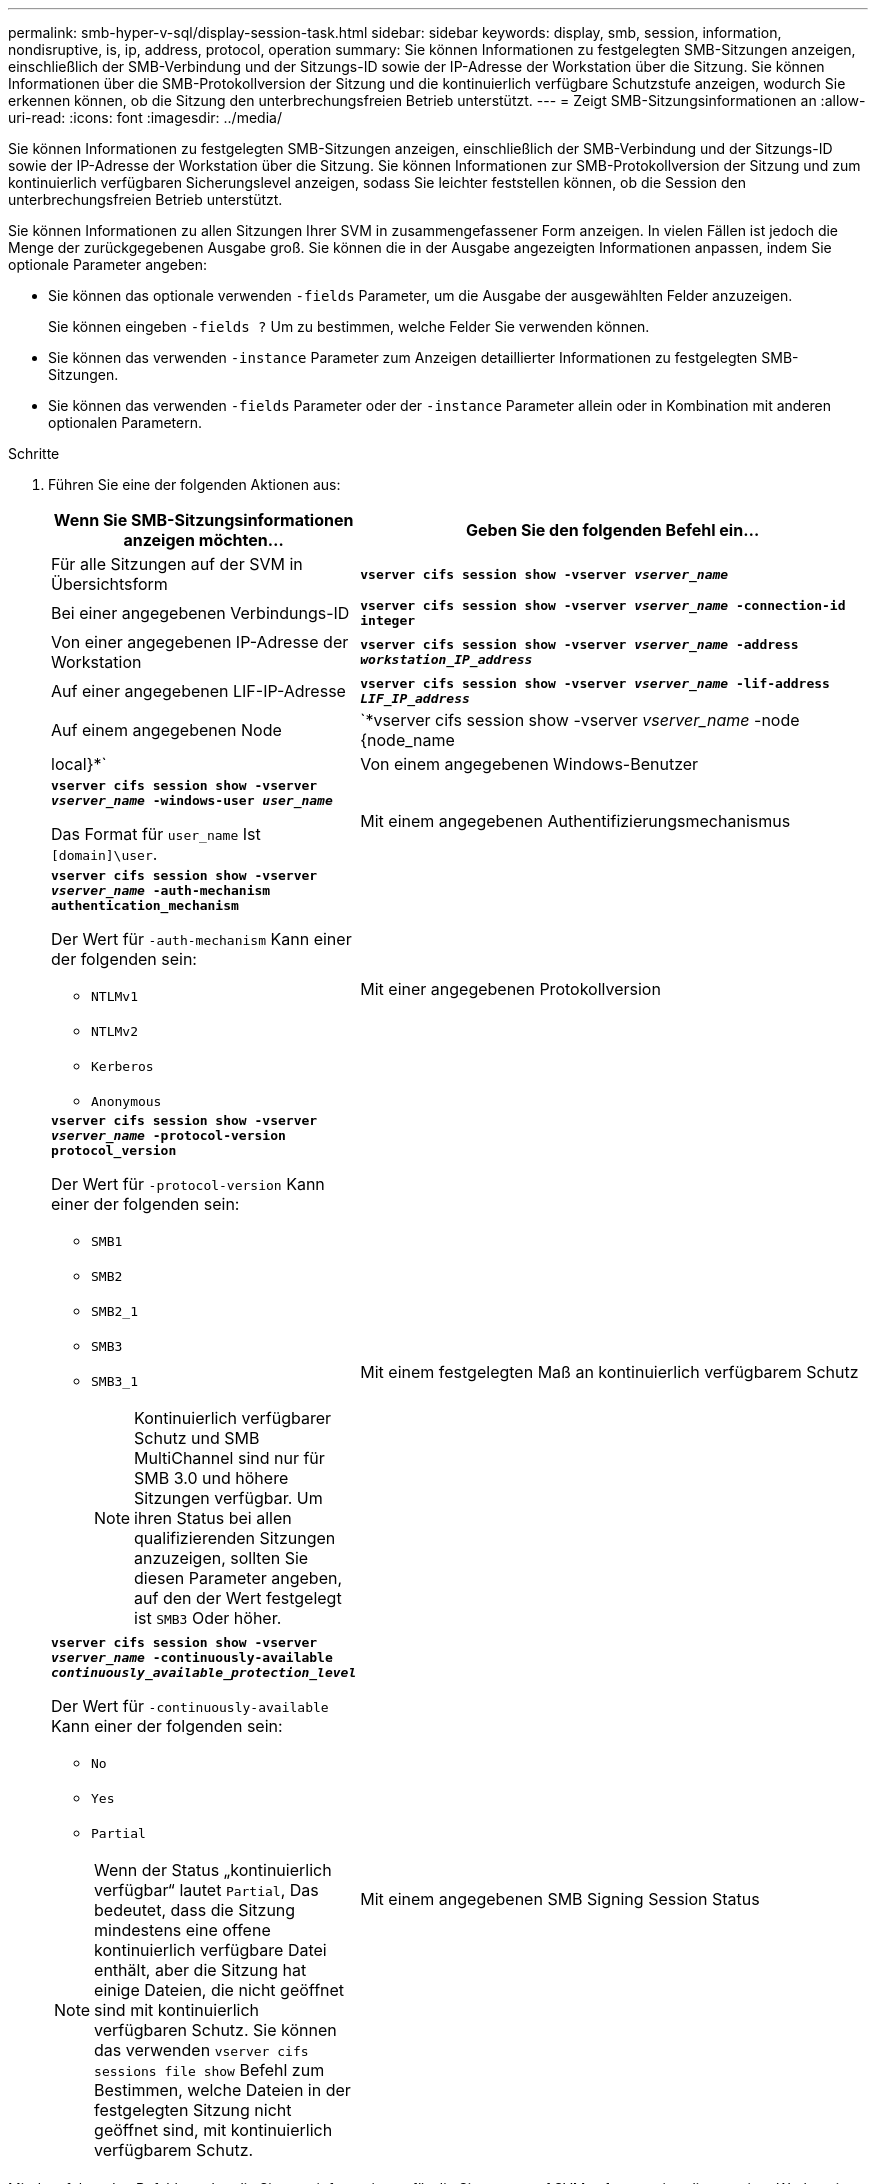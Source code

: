 ---
permalink: smb-hyper-v-sql/display-session-task.html 
sidebar: sidebar 
keywords: display, smb, session, information, nondisruptive, is, ip, address, protocol, operation 
summary: Sie können Informationen zu festgelegten SMB-Sitzungen anzeigen, einschließlich der SMB-Verbindung und der Sitzungs-ID sowie der IP-Adresse der Workstation über die Sitzung. Sie können Informationen über die SMB-Protokollversion der Sitzung und die kontinuierlich verfügbare Schutzstufe anzeigen, wodurch Sie erkennen können, ob die Sitzung den unterbrechungsfreien Betrieb unterstützt. 
---
= Zeigt SMB-Sitzungsinformationen an
:allow-uri-read: 
:icons: font
:imagesdir: ../media/


[role="lead"]
Sie können Informationen zu festgelegten SMB-Sitzungen anzeigen, einschließlich der SMB-Verbindung und der Sitzungs-ID sowie der IP-Adresse der Workstation über die Sitzung. Sie können Informationen zur SMB-Protokollversion der Sitzung und zum kontinuierlich verfügbaren Sicherungslevel anzeigen, sodass Sie leichter feststellen können, ob die Session den unterbrechungsfreien Betrieb unterstützt.

Sie können Informationen zu allen Sitzungen Ihrer SVM in zusammengefassener Form anzeigen. In vielen Fällen ist jedoch die Menge der zurückgegebenen Ausgabe groß. Sie können die in der Ausgabe angezeigten Informationen anpassen, indem Sie optionale Parameter angeben:

* Sie können das optionale verwenden `-fields` Parameter, um die Ausgabe der ausgewählten Felder anzuzeigen.
+
Sie können eingeben `-fields ?` Um zu bestimmen, welche Felder Sie verwenden können.

* Sie können das verwenden `-instance` Parameter zum Anzeigen detaillierter Informationen zu festgelegten SMB-Sitzungen.
* Sie können das verwenden `-fields` Parameter oder der `-instance` Parameter allein oder in Kombination mit anderen optionalen Parametern.


.Schritte
. Führen Sie eine der folgenden Aktionen aus:
+
[cols="1,3"]
|===
| Wenn Sie SMB-Sitzungsinformationen anzeigen möchten... | Geben Sie den folgenden Befehl ein... 


 a| 
Für alle Sitzungen auf der SVM in Übersichtsform
 a| 
`*vserver cifs session show -vserver _vserver_name_*`



 a| 
Bei einer angegebenen Verbindungs-ID
 a| 
`*vserver cifs session show -vserver _vserver_name_ -connection-id integer*`



 a| 
Von einer angegebenen IP-Adresse der Workstation
 a| 
`*vserver cifs session show -vserver _vserver_name_ -address _workstation_IP_address_*`



 a| 
Auf einer angegebenen LIF-IP-Adresse
 a| 
`*vserver cifs session show -vserver _vserver_name_ -lif-address _LIF_IP_address_*`



 a| 
Auf einem angegebenen Node
 a| 
`*vserver cifs session show -vserver _vserver_name_ -node {node_name|local}*`



 a| 
Von einem angegebenen Windows-Benutzer
 a| 
`*vserver cifs session show -vserver _vserver_name_ -windows-user _user_name_*`

Das Format für `user_name` Ist `[domain]\user`.



 a| 
Mit einem angegebenen Authentifizierungsmechanismus
 a| 
`*vserver cifs session show -vserver _vserver_name_ -auth-mechanism authentication_mechanism*`

Der Wert für `-auth-mechanism` Kann einer der folgenden sein:

** `NTLMv1`
** `NTLMv2`
** `Kerberos`
** `Anonymous`




 a| 
Mit einer angegebenen Protokollversion
 a| 
`*vserver cifs session show -vserver _vserver_name_ -protocol-version protocol_version*`

Der Wert für `-protocol-version` Kann einer der folgenden sein:

** `SMB1`
** `SMB2`
** `SMB2_1`
** `SMB3`
** `SMB3_1`
+
[NOTE]
====
Kontinuierlich verfügbarer Schutz und SMB MultiChannel sind nur für SMB 3.0 und höhere Sitzungen verfügbar. Um ihren Status bei allen qualifizierenden Sitzungen anzuzeigen, sollten Sie diesen Parameter angeben, auf den der Wert festgelegt ist `SMB3` Oder höher.

====




 a| 
Mit einem festgelegten Maß an kontinuierlich verfügbarem Schutz
 a| 
`*vserver cifs session show -vserver _vserver_name_ -continuously-available _continuously_available_protection_level_*`

Der Wert für `-continuously-available` Kann einer der folgenden sein:

** `No`
** `Yes`
** `Partial`


[NOTE]
====
Wenn der Status „kontinuierlich verfügbar“ lautet `Partial`, Das bedeutet, dass die Sitzung mindestens eine offene kontinuierlich verfügbare Datei enthält, aber die Sitzung hat einige Dateien, die nicht geöffnet sind mit kontinuierlich verfügbaren Schutz. Sie können das verwenden `vserver cifs sessions file show` Befehl zum Bestimmen, welche Dateien in der festgelegten Sitzung nicht geöffnet sind, mit kontinuierlich verfügbarem Schutz.

====


 a| 
Mit einem angegebenen SMB Signing Session Status
 a| 
`*vserver cifs session show -vserver _vserver_name_ -is-session-signed {true{vbar}false}*`

|===


Mit dem folgenden Befehl werden die Sitzungsinformationen für die Sitzungen auf SVM vs1 angezeigt, die von einer Workstation mit der IP-Adresse 10.1.1.1 eingerichtet wurden:

[listing]
----
cluster1::> vserver cifs session show -address 10.1.1.1
Node:    node1
Vserver: vs1
Connection Session                                    Open         Idle
ID          ID      Workstation      Windows User    Files         Time
----------  ------- ---------------- ------------- ------- ------------
3151272279,
3151272280,
3151272281  1       10.1.1.1         DOMAIN\joe          2          23s
----
Mit dem folgenden Befehl werden ausführliche Sitzungsinformationen für Sitzungen mit kontinuierlich verfügbarem Schutz für SVM vs1 angezeigt. Die Verbindung wurde über das Domain-Konto hergestellt.

[listing]
----
cluster1::> vserver cifs session show -instance -continuously-available Yes

                        Node: node1
                     Vserver: vs1
                  Session ID: 1
               Connection ID: 3151274158
Incoming Data LIF IP Address: 10.2.1.1
      Workstation IP address: 10.1.1.2
    Authentication Mechanism: Kerberos
                Windows User: DOMAIN\SERVER1$
                   UNIX User: pcuser
                 Open Shares: 1
                  Open Files: 1
                  Open Other: 0
              Connected Time: 10m 43s
                   Idle Time: 1m 19s
            Protocol Version: SMB3
      Continuously Available: Yes
           Is Session Signed: false
       User Authenticated as: domain-user
                NetBIOS Name: -
       SMB Encryption Status: Unencrypted
----
Mit dem folgenden Befehl werden Sitzungsinformationen zu einer Sitzung mit SMB 3.0 und SMB Multichannel in SVM vs1 angezeigt. Im Beispiel hat der Benutzer über einen SMB 3.0-fähigen Client mithilfe der LIF-IP-Adresse eine Verbindung zu dieser Freigabe hergestellt. Daher wurde der Authentifizierungsmechanismus standardmäßig auf NTLMv2 festgelegt. Die Verbindung muss über die Kerberos-Authentifizierung hergestellt werden, um eine Verbindung mit kontinuierlich verfügbarem Schutz herzustellen.

[listing]
----
cluster1::> vserver cifs session show -instance -protocol-version SMB3

                        Node: node1
                     Vserver: vs1
                  Session ID: 1
              **Connection IDs: 3151272607,31512726078,3151272609
            Connection Count: 3**
Incoming Data LIF IP Address: 10.2.1.2
      Workstation IP address: 10.1.1.3
    Authentication Mechanism: NTLMv2
                Windows User: DOMAIN\administrator
                   UNIX User: pcuser
                 Open Shares: 1
                  Open Files: 0
                  Open Other: 0
              Connected Time: 6m 22s
                   Idle Time: 5m 42s
            Protocol Version: SMB3
      Continuously Available: No
           Is Session Signed: false
       User Authenticated as: domain-user
                NetBIOS Name: -
       SMB Encryption Status: Unencrypted
----